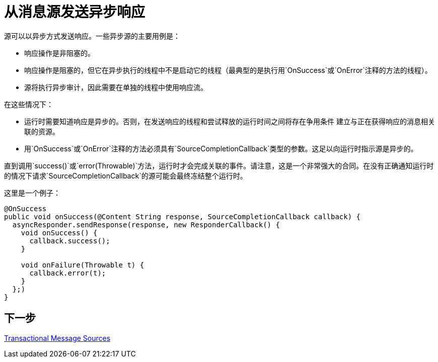 = 从消息源发送异步响应
:keywords: mule, sdk, sources, listener, triggers, response, output, asynchronous

源可以以异步方式发送响应。一些异步源的主要用例是：

* 响应操作是非阻塞的。
* 响应操作是阻塞的，但它在异步执行的线程中不是启动它的线程（最典型的是执行用`OnSuccess`或`OnError`注释的方法的线程）。
* 源将执行异步审计，因此需要在单独的线程中使用响应流。

在这些情况下：

* 运行时需要知道响应是异步的。否则，在发送响应的线程和尝试释放的运行时间之间将存在争用条件
建立与正在获得响应的消息相关联的资源。
* 用`OnSuccess`或`OnError`注释的方法必须具有`SourceCompletionCallback`类型的参数。这足以向运行时指示源是异步的。

直到调用`success()`或`error(Throwable)`方法，运行时才会完成关联的事件。请注意，这是一个非常强大的合同。在没有正确通知运行时的情况下请求`SourceCompletionCallback`的源可能会最终冻结整个运行时。

这里是一个例子：
[source, java, linenums]
----
@OnSuccess
public void onSuccess(@Content String response, SourceCompletionCallback callback) {
  asyncResponder.sendResponse(response, new ResponderCallback() {
    void onSuccess() {
      callback.success();
    }

    void onFailure(Throwable t) {
      callback.error(t);
    }
  };)
}
----

== 下一步

<<sources-transactions#, Transactional Message Sources>>
